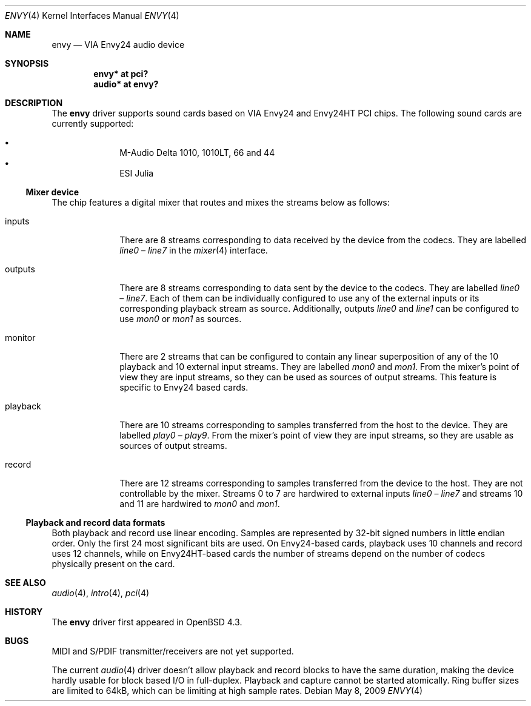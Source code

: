 .\" $OpenBSD: envy.4,v 1.6 2009/05/08 19:03:55 ratchov Exp $
.\"
.\" Copyright (c) 2007 Alexandre Ratchov <alex@caoua.org>
.\"
.\" Permission to use, copy, modify, and distribute this software for any
.\" purpose with or without fee is hereby granted, provided that the above
.\" copyright notice and this permission notice appear in all copies.
.\"
.\" THE SOFTWARE IS PROVIDED "AS IS" AND THE AUTHOR DISCLAIMS ALL WARRANTIES
.\" WITH REGARD TO THIS SOFTWARE INCLUDING ALL IMPLIED WARRANTIES OF
.\" MERCHANTABILITY AND FITNESS. IN NO EVENT SHALL THE AUTHOR BE LIABLE FOR
.\" ANY SPECIAL, DIRECT, INDIRECT, OR CONSEQUENTIAL DAMAGES OR ANY DAMAGES
.\" WHATSOEVER RESULTING FROM LOSS OF USE, DATA OR PROFITS, WHETHER IN AN
.\" ACTION OF CONTRACT, NEGLIGENCE OR OTHER TORTIOUS ACTION, ARISING OUT OF
.\" OR IN CONNECTION WITH THE USE OR PERFORMANCE OF THIS SOFTWARE.
.\"
.Dd $Mdocdate: May 8 2009 $
.Dt ENVY 4
.Os
.Sh NAME
.Nm envy
.Nd VIA Envy24 audio device
.Sh SYNOPSIS
.Cd "envy* at pci?"
.Cd "audio* at envy?"
.Sh DESCRIPTION
The
.Nm
driver supports sound cards based on VIA Envy24 and Envy24HT PCI chips.
The following sound cards are currently supported:
.Pp
.Bl -bullet -compact -offset indent
.It
M-Audio Delta 1010, 1010LT, 66 and 44
.It
ESI Julia
.El
.Ss Mixer device
The chip features a digital mixer that routes and mixes the
streams below as follows:
.Bl -tag -width playback
.It Dv inputs
There are 8 streams corresponding to data received by the
device from the codecs.
They are labelled
.Va line0
\(en
.Va line7
in the
.Xr mixer 4
interface.
.It Dv outputs
There are 8 streams corresponding to data sent by the device to the codecs.
They are labelled
.Va line0
\(en
.Va line7 .
Each of them can be individually configured to use any of
the external inputs or its corresponding playback stream as source.
Additionally, outputs
.Va line0
and
.Va line1
can be configured to use
.Va mon0
or
.Va mon1
as sources.
.It Dv monitor
There are 2 streams that can be configured to contain any linear
superposition of any of the 10 playback and 10 external input streams.
They are labelled
.Va mon0
and
.Va mon1 .
From the mixer's point of view they are input streams,
so they can be used as sources of output streams.
This feature is specific to Envy24 based cards.
.It Dv playback
There are 10 streams corresponding to samples transferred
from the host to the device.
They are labelled
.Va play0
\(en
.Va play9 .
From the mixer's point of view they are input streams,
so they are usable as sources of output streams.
.It Dv record
There are 12 streams corresponding to samples transferred
from the device to the host.
They are not controllable by the mixer.
Streams 0 to 7 are hardwired to external inputs
.Va line0
\(en
.Va line7
and streams 10 and 11 are hardwired to
.Va mon0
and
.Va mon1 .
.El
.Ss Playback and record data formats
Both playback and record use linear encoding.
Samples are represented by 32-bit signed numbers in little endian order.
Only the first 24 most significant bits are used.
On Envy24-based cards, playback uses 10 channels and record uses 12 channels,
while on Envy24HT-based cards the number of streams depend on the
number of codecs physically present on the card.
.Sh SEE ALSO
.Xr audio 4 ,
.Xr intro 4 ,
.Xr pci 4
.Sh HISTORY
The
.Nm
driver first appeared in
.Ox 4.3 .
.Sh BUGS
MIDI and S/PDIF transmitter/receivers are not yet supported.
.Pp
The current
.Xr audio 4
driver doesn't allow playback and record blocks to have the same duration,
making the device hardly usable for block based I/O in full-duplex.
Playback and capture cannot be started atomically.
Ring buffer sizes are limited to 64kB,
which can be limiting at high sample rates.
